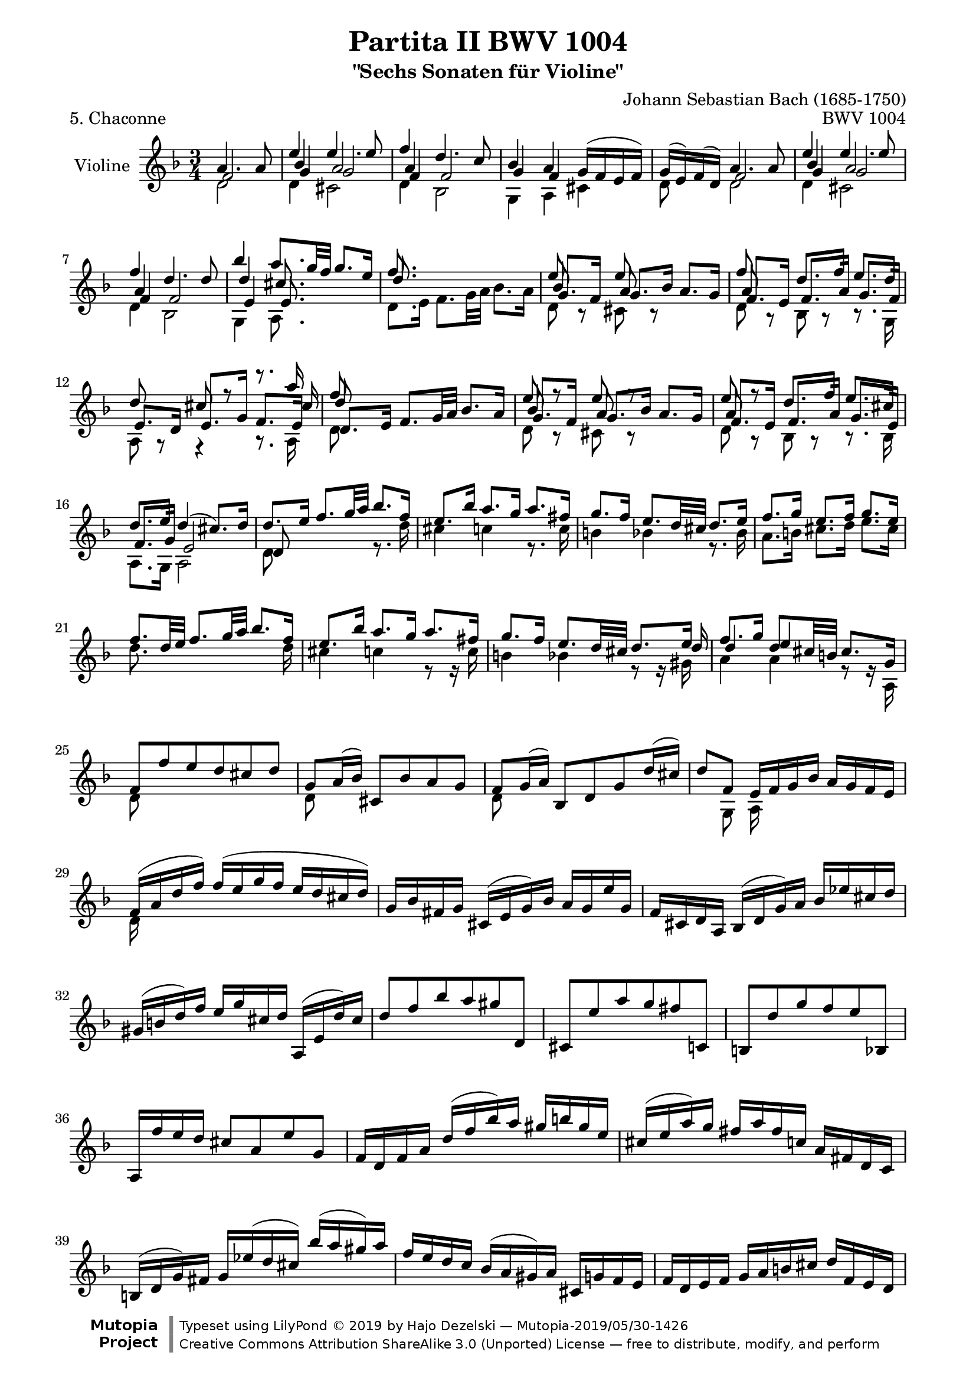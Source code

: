 \version "2.18.2"

\paper {
    %indent = 0.0
    line-width = 18.0\cm
    ragged-bottom = ##f
    ragged-last-bottom = ##f
}

#(set-global-staff-size 19)

\header {
        title = "Partita II BWV 1004"
        subtitle = "\"Sechs Sonaten für Violine\""
        piece = "5. Chaconne"
        mutopiatitle = "BWV 1004 Chaconne"
        composer = "Johann Sebastian Bach (1685-1750)"
        mutopiacomposer = "BachJS"
        opus = "BWV 1004"
        date = "1720"
        mutopiainstrument = "Violine"
        style = "Baroque"
        source = "Bach-Gesellschaft Edition 1879 Band 27.1"
        maintainer = "Hajo Dezelski"
        maintainerEmail = "dl1sdz (at) gmail.com"

        license = "Creative Commons Attribution-ShareAlike 3.0"
        footer = "Mutopia-2019/05/30-1426"
        copyright = \markup {\override #'(font-name . "DejaVu Sans, Bold") \override #'(baseline-skip . 0) \right-column {\with-url #"http://www.MutopiaProject.org" {\abs-fontsize #9  "Mutopia " \concat {\abs-fontsize #12 \with-color #white "ǀ" \abs-fontsize #9 "Project "}}}\override #'(font-name . "DejaVu Sans, Bold") \override #'(baseline-skip . 0 ) \center-column {\abs-fontsize #11.9 \with-color #grey \bold {"ǀ" "ǀ"}}\override #'(font-name . "DejaVu Sans,sans-serif") \override #'(baseline-skip . 0) \column { \abs-fontsize #8 \concat {"Typeset using " \with-url #"http://www.lilypond.org" "LilyPond " ©" 2019 ""by " \maintainer " — " \footer}\concat {\concat {\abs-fontsize #8 { \with-url #"http://creativecommons.org/licenses/by-sa/3.0/" "Creative Commons Attribution ShareAlike 3.0 (Unported) License" " — free to distribute, modify, and perform" }}\abs-fontsize #13 \with-color #white "ǀ" }}}
        tagline = ##f
}


% The score definition

voiceFive = #(context-spec-music (make-voice-props-set 4) 'Voice)

melodyOne =  \relative a' {
	\voiceOne
	a4. a8 | % 1
	e'4 e4. e8 | % 2
	f4 d4. c8 | % 3
	bes4 a g16 [( f e f ) ] | % 4
	g16 [ ( e )  f ( d ) ] a'4. a8 | % 5
	e'4 e4. e8 | % 6
	f4 d4. d8 | % 7
	bes'4 a8. [ g32 f ] g8. [ e16 ] | % 8
	f8. s16 s2 | % 9 - Var 02
	e8 s8 e8 s8 s4 | % 10
	f8 s8 d8. [ f16]  e8. [ d16] | % 11
	d8 s8 cis8 r8 r8. a'16 | % 12
	f8 s8  s2 | % 13 - Var 03
	e8 r8 e8 r8 s4 | % 14
	e8 r8  d8. [ f16 ] e8. [ cis16 ] | % 15
	d8. [ e16 ] d4 ( cis8.)  [ d16 ] | % 16
	d8. [ e16 ] f8. [ g32 a ] bes8. [ f16 ] | % 17
	e8. [ bes'16 ] a8. [ g16 ] a8. [ fis16 ]  | % 18
	g8. [ f16 ] e8. [ d32 cis ] d8. [ e16 ] | % 19
	f8. [ g16 ] e8. [ f16 ] g8. [ e16 ] | % 20
	f8. [ d32 e ] f8. [ g32 a  ] bes8. [ f16 ] | % 21
	e8. [ bes'16 ] a8. [ g16 ] a8. [ fis16 ] | % 22
	g8. [ f16 ] e8. [ d32 cis ] d8. [ e16 ] | % 23
	f8. [ g16 ] d8. [ cis32 b ] cis8. [ g16 ] | % 24
	f8 [ f' e d cis d ] | % 25 - Var 06
	g,8 [ a16 ( bes ) ] cis,8 [ bes' a g ] | % 26
	f8 [ g16 ( a ) ] bes,8 [ d g d'16 ( cis ) ] | % 27
	d8 [ f,8 ] e16 [ f g bes ] a [ g f e ] | % 28
	f16 [ ( a d f ) ] f [ ( e g f ] e [ d cis d ) ] | % 29
	g,16 [ bes fis g ] cis, [( e g )  bes ] a [ g e' g, ] | % 30
	f16 [ cis d a ] bes [ ( d g ) a ] bes [ es cis d ] | % 31
	gis,16 [(  b d ) f ] e [ g cis, d ] a, [ ( e' d' ) cis ] | % 32
	d8 [ f bes a gis d, ] | % 33
	cis8 [ e' a g fis c, ] | % 34
	b8 [ d' g f e bes, ] | % 35
	a16 [ f'' e d ] cis8 [ a8 e'8 g,8 ] | % 36
	f16  [ d f a ] d [ ( f bes ) a ] gis [ b gis e ] | % 37
	cis16 [ ( e a ) g ] fis [ a fis c ] a [ fis d c ] | % 38
	b16 [ ( d g ) fis ] g [ es' ( d cis ) ] bes' [( a gis ) a ] | % 39
	f16 [ e d c ] bes [ ( a gis ) a ] cis, [ g' f e ] | % 40
	f16 [ d e f ] g [ a b cis ] d [ f, e d ] | % 41
	a16 [ ( e' d' ) cis ] d, [(  fis a ) c ] c [ bes c a ] | % 42
	bes16 [ g f es ] d [ c bes a ] g [ ( g' es' ) d ] | % 43
	cis16 [ e a, g ] f [ d' e, d ] a [ ( e' d' ) cis ] | % 44
	g'16 [ (e f cis ) ] d [( c bes a ] g [ f e d ] ) | % 45
	cis16 [ bes' a g ] fis [ d a' d, ] c [ bes c a ] | % 46
	bes16 [ ( g a bes ] c [ d e fis ] g [ a bes a ] ) | % 47
	gis16 [ a e f ] g [ cis,( d ) gis, ] ( a ) [ f' e cis ] | % 48
	d16 [ d' ( a g ] f [ e d c ] bes ) [ d' g, f ] | % 49
	e16 [ c' ( g f ] e [ d c bes ] a ) [ c' f, es ] | % 50
	d16 [ bes' ( f es ] d [ c bes a ] g ) [ bes' e, d] | % 51
	cis16 [ a cis e ] a [ e a cis ] e [ g, a e ] | % 52
	f16 [ d f a ] d [ a d f ] bes, [ g' ( a bes ) ] | % 53
	e,16 [ c, e g ] c [ g c e ] a, [ f' ( g a ) ] | % 54
	d,16 [ bes, d f ] bes [ f bes d ] g, [ e' ( f g ) ] | % 55
	cis,16 [ a cis e ] a [ e a cis ] e [ g, ( f e ) ] | % 56
	f8 s4 f8 g8 s8 | % 57
	e8 s4 e8 f8 s8 | % 58
	d8 s4 d8 e8 s8 | % 59
	s4. a8 a16 [ ( g ) a (e) ] | % 60
	f8 s8 d8 s8 s4 | % 61
	e8 s8 c8 s8 s4 | % 62
	d8 s8 bes8 s8 g,16 [ e' b' g' ]   | % 63
	a,,16 [ e' cis' g' ] a,, [ f' d' f ] a,, [ g' cis e ] | % 64
	d16 [ a32 ( g f16 e ) ] d [ c bes a ] bes [ d'32 ( c bes a g f ) ] | % 65
	e16 [ g32 (f e16 d ) ] c [ bes a g ] a [ c'32 ( bes a g f es )] | % 66
	d16 [ f32 (es d16 c ) ] bes [ d32 ( c bes16 a )] g [ bes'32 (a g f e d ) ] | % 67
	cis32 [( b a b cis d e f )] g [ (a bes a g f e d )] cis16 [ (e'32 d cis b a g )] | % 68
	f16 [ d32 ( e f16 ) a ] f [ d f a ] bes32 [ (c d e f g a bes ] | % 69 - Var 17
	e,16 ) [ c,32 ( d e16 ) g ] e [ c e g ] a32 [ ( bes c d e f g a ] | % 70
	d,16 ) [ bes,32 ( c d16 ) f ] d [ bes d f ] g32 [ ( a bes c d e f g ) ] | % 71
	cis,32 [ bes' ( a g f e d c ) ] bes [ ( a g f e d cis b ) ] a [ ( b cis d e f g e ) ] | % 72
	f32 [ ( d e f g a b cis )] d [ ( b cis d e f g a ) ] bes16 [ d,, c \trill bes ] | % 73
	c32 [ d e fis g a bes c ] d [ a bes c d e fis g ] a16 [ c,, bes^\markup { (tr) } a ] | % 74
	bes32 [ d e fis g a bes c ] d [ g, a bes c d e fis ] g [ a bes a g f e d ] | % 75
	cis32 [ a' g f e d cis b ] a [ b cis d e f g a ] bes [ g e cis a g f e ] | % 76
	d16  [ a' d e ] f [ d bes a ] gis [ b d f ] | % 77
	c,16[ e a c ] e [ c a g ] fis [ a c es ] | % 78
	bes,16 [ d g bes ] d [ bes g f ] e [ g bes cis ] | % 79
	a,16 [ d f a ] d [ a f d ] a [ e' g cis ] | % 80
	d,16 [ (bes'') bes (gis) ] gis [ (f) f (d) ] d [ b gis e ] | % 81
	cis16 [ (a'') a (fis) ] fis [ (es) es (c) ] c [ a fis d ] | % 82
   	b16 [ (g'') g (es) ] es [ (cis) cis (bes) ] bes [ g e cis ] | % 83
	a16 [ (cis) cis (e) ] e [ (g32 f) g16 (bes32 a) ] bes16 [ cis32 (d e16) g, ] | % 84
	f32 [ (a b cis) ] d [ (cis b a) ] f' [ (e d cis)] d [(e f g )] a [ (g f e)] bes' [(a g f) ] | % 85
	c32 [ (e fis gis) ] a [ (gis fis e) ] c' [ (b a gis) ] a [ (b c d) ] e [ (d c b) ] f' [ (e d cis) ] | % 86
	d32 [ (e f e)] d [(f e d) ] f [ (e d f)] e [(d f e )] d [ (g f e d c bes a )] | % 87
	g32 [ (a bes a)] g [(bes a g) ] bes [ (a g bes)] a [(g bes a) ] g [ (f e d cis b a g )] | % 88
	f32 [ ( d ) a'' ( d,,) ] f32 [ ( d ) a'' ( d,,) ] a''2^\markup { arpeggio }  | % 89
	g2 g4 | % 90
	f2 f4 | % 91
	e8  [ f8 ] e8 [ d8 ] d8 [ cis8 ] | % 92
	d2. | % 93
	es2. | % 94
	d2. | % 95
	d2 cis4 | % 96
	d4 a4 bes4 | % 97
	c4 bes4 a4 | % 98
	bes4 bes'4 a4 | % 99
	g8 [ f8 ] e2 | % 100
	f2.  | % 101
	fis2. | % 102
	g4 f e | % 103
	f4 cis2 | % 104
	d4 f f | % 105
	f4 e es | % 106
	es4 bes' e, | % 107
	e4 a g | % 108
	f4 fis2 | % 109
	g4 gis2 | % 110
	a4 c b | % 111
	d4 d cis | % 112
	d2. | % 113
	d4 cis2 | % 114
	c4 b2 | % 115
	bes4 a g | % 116
	fis4 f f | % 117
	e4 es es | % 118
	d4 d d |% 119
	d4 d cis  | % 120
	d,8 [ f'32 ( e d e ] d [ c d c bes c bes a ] bes [ c d e f16 ) d, ] | % 121
	c8 [ e'32 ( d c d ] c [ bes c bes a bes a g ] a [ bes c d es16 ) c, ] | % 122
	bes8 [ d'32 (c bes c ] bes [ a bes a g a g f ] g [ a bes c d16 ) bes, ] | % 123
	a32 [ ( a' b cis d16 ) a, ] g32 [( a' b cis d16 ) g,, ] a32 [ ( d' cis b cis16 ) g ] | % 124
	f16 [ ( e d cis) ] d [( f g a ) ] bes [ a bes g ] | % 125
	e'4 e4. e8 | % 126
	f4 d4. d8 | % 127
	bes'4 a g | % 128
	g4 fis4 s4 | % 129
	f4 e s4| % 130
	es4 d s4  | % 131
	s4 cis4. d8 | % 132
	\key d \major
	d4 fis,4. g8 | % 133
	e4 fis4. ( g16 [ a ] ) | % 134
	d,4 e4. ( fis16 [ g ] ) | % 135
    fis8 [ e ] e4. a8 | % 136
	fis4 b8 [ a g fis ] | %  137
	e4 fis16 ( [ g a g ] fis 8 ) [ e ] | % 138
	d4 e8 [ g16 fis ] e8 [ d ] | % 139
	cis'8 [ d ] e,4. a8 | % 140
	fis8 [ e d e fis gis ] | % 141
	a8 [ b cis d b cis ] | % 142
	d8 [ fis e d cis b ] | % 143
	a8 [ b cis d e cis8 ] | % 144
	d4 fis4. fis8 | % 145
	e4 a4. g8 | % 146
	fis8 [ e ] g [ fis ] b [ a ]  | % 147
	g8 [ fis ] e2 | % 148
	d16 [ cis b a ] gis ( [ b d fis ] ) e8 [ e ] |% 149
	e8 r8 r4 fis,8 [ e' ] | % 150
	d8 r8 r4 e,8 [ d' ]  | % 151
	cis16 [ b a b ] cis [ ( e g b )] a [ g fis e ] | % 152
	fis16 [ a fis d ] a [ ( d a fis )] d [ fis e d ] | % 153
	cis16 [ a'' e cis ] a [ cis a e] cis [ e d cis ] | % 154
	b16 [ gis'' d b ] gis [ b gis e ] b [ d cis b ] | % 155
	a16 [ b cis d ] e [ cis a cis ] e [ g fis e ] | % 156
	fis16 [ d a d ] fis [ d a' fis ]
	d' [ a fis' d ] | % 157
	a'16 [ e cis e ] a [ e cis' a ] e' [ cis fis cis ] | % 158
	d16 [ fis d b ] fis [ b d, fis ] b, [ d cis b ] | % 159
	cis16 [ e cis a ]
    e [ a cis, e ] a, [ cis e g ] | % 160
	fis16 [ d a'' a ] a [ fis d a ] fis [ d a d ] | % 161
	e16 [ cis a'' a ] a [ e cis a ] e [ cis a cis ] | % 162
	d16 [ b a'' a ] a [ fis d b ] d [ gis b gis ] | % 163
	a16 [ e a a ] a [ cis, e e ] e [ a, cis g ] | % 164
	fis16 [ d a' a ] a [ fis d fis ] a [ d fis b,, ] | % 165
	cis16 [ e a a ] a [ e cis e ] a [ cis e a,, ] | % 166
	b16 [ d a' a ] a [ d, b d ] gis [ b d e, ] | % 167
	a,16 [ e' a a ] a [ e a cis ] e [ cis a g ] | % 168
	fis16 [ a, a a ] a16 a''16 [ a fis ] fis [ d d fis ]  | % 169
	e16 a,,16 [ a a ] a a''16 [a e ] e [ cis cis e ]  | % 170
	d16 a,16 [ a a ] a b''16 [ b gis ] gis [ e e gis ] | % 171
	a16 a,, [ a a ] a  a''16 [ a a ] a [ g g g ] | % 172
	fis16 r16 r8 s2 | % 173
	d16 r16 r8 r16 d'16 [ d d ] d [ c c c ] | % 174
	b16 r16 r8 r16 b16 [ b b ] cis16 [ d d d ]  | % 175
	g,16 [ g g g ]   fis16 [ fis fis fis ] e [ e e e ] | % 176
	fis4 fis4. fis8 | % 177
	fis8 ( [ e8 ])  e4. e8 | % 178
	e8 ([ d8 ]) c4. c8 | % 179
	c8 [ ( b8 )] r8 b'8 [ a g ] | % 180
	fis4 fis4. fis8 | % 181
	e4 e4. e8 | % 182
	a8 [fis ] b [ a g fis ] | % 183
	e8 [ d ] cis4. d8 | % 184
	d4 a4. a8 | % 185
    a4 a4. a8 | % 186
    b4 b4. b8 | % 187
	cis8 [ d  ] d4. cis8 | % 188
	d4  fis4. fis8 | % 189
	fis4 fis4. fis8 | % 190
	fis4 e4. e8 | % 191
	e8 [ d ]  d4. cis8 | % 192
	d4 fis4. fis8 | % 193
	g4 a4. a8 | % 194
	b4 b4. b8 | % 195
	cis8 [ d ] d4 cis | % 196
	d4 d4. d8 | % 197
	cis4 c4. c8 | % 198
	b4 e,4. e8 | % 199
	e8 [ fis ] g8 [ b a g ] | % 200
	fis4^\markup { arpeggio } fis fis | % 201
	fis4 fis fis  | % 202
	e4 a s4 | % 203
	b4 e,8 [ fis ] g4 | % 204
	g4 fis fis | % 205
	fis4 e e | % 206
    e4 e e | % 207
	d8 [b' ] s2 | % 208
    \key d \minor d,4 bes4. bes8 | % 209
	bes8. [ e16 ] bes [ ( g a e ) ] c8 [ a' ] | % 210
	a8. [ d16 ] a [ ( fis g d ) ] bes8 [ g'8 ] | % 211
	g8. [ e'16 ] cis [ ( a bes g ) ] cis,8 [ a'8 ] | % 212
	f8. [ d16 ] f [ a d cis ] d [ ( e f ) a, ] | % 213
	f'8. [ d,16 ] g [ bes es d ] es [ ( c f, a,) ] | % 214
	es''8. [ cis16 ] d [ a bes fis ] g [ ( d es g ) ] | % 215
	cis8 [ d8 ] d8. [ b16 ] cis [( e g ) a, ] | % 216
	d,16 [ ( a' cis g' ) ] f [ d ( cis d ) ] d, [ d' ( cis d ) ] | % 217
	e,16 [ ( g cis a' ) ] g [ d ( cis d ) ] e, [ d' ( cis d ) ] | % 218
	f,16 [ ( a cis bes') ] a [ d, (cis d ) ] f, [ d' ( cis d ) ] | % 219
	g,16 [ ( bes d bes' ) ] e, [ d ( cis d ) ] a [ d cis e ] | % 220
	f16 [ d a ( g ] f  ) [ a d, ( c ] b ) [ g' d' f ] | % 221
	e16 [ c g ( f ] e ) [ g c, ( bes ] a ) [ f' c' es ] | % 222
	d16 [ bes f ( es ] d ) [ f bes, ( a ] g ) [ cis e bes' ] | % 223
	a16 [( f d ) bes' ] g [ e cis e ] a, [ g' f e ] | % 224
	d16 [ a' b cis ] d [ f g a ] bes16 [ g,32 ( f e f g16 ) ] | % 225
	c,16 [ g' a bes ] c [ e f g ] a [ f,32 ( e d e f16 ) ] | % 226
	bes,16 [ d''32 ( c bes c d16 ) ] g, [ bes32 ( a g a bes16 ) ] e,16 [ g32 ( f e f g16 ) ] | % 227
	cis,16 [ e32 ( d cis d e cis ) ] g16 [ bes32 ( a g a bes g ) ] e [ ( d cis d e f g e ) ] | % 228
	f16 [ a ] s16 a16  s16 a16 [ s16 a16 ] s16 a16 [ s16 a16 ] | % 229
	e16 [ a ] s16 a16  s16 a16 [ s16 a16 ] s16 a16 [ s16 a16 ] | % 230
	d,16 [ a' ] s16 a16  s16 a16 [ s16 a16 ] s16 a16 [ s16 a16 ] | % 231
	e16 [ a ] s16 a16  s16 a16 [ s16 a16 ] s16 a16 [ s16 a16 ] | % 232
	f16 [ a ] s16 a16  s16 a16 [ s16 a16 ] s16 a16 [ s16 a16 ] | % 233
	e16 [ a ] s16 a16  s16 a16 [ s16 a16 ] s16 a16 [ s16 a16 ] | % 234
	d,16 [ a' ] s16 a16  s16 a16 [ s16 a16 ] s16 a16 [ s16 a16 ] | % 235
	s16 a [ s16 a16 ] s16 a16 [ s16 a16 ] s16 a16 [ s16 a16 ] | % 236
	s16 a [ s16 a16 ] s16 a16 [ s16 a16 ] s16 a16 [ s16 a16 ]  | % 237
	s16 a [ s16 a16 ] s16 a16 [ s16 a16 ] s16 a16 [ s16 a16 ]  | % 238
	s16 a [ s16 a16 ] s16 a16 [ s16 a16 ] s16 a16 [ s16 a16 ]  | % 239
 	s16 a [ s16 a16 ] s16 a16 [ s16 a16 ] s16 a16 [ s16 a16 ]  | % 240
	f16 [ ( a ) ]
	\tuplet 3/2 { d,16 [ ( f a ) ] }
	\tuplet 3/2 { f16 [ ( a d ) ] }
	\tuplet 3/2 { a16 [ ( d f ) ] }
	\tuplet 3/2 { bes,16 [ ( d g ) ] }
	\tuplet 3/2 { g,16 [ ( d' bes' ) ] } | % 241
	\tuplet 3/2 { e,,16 [ ( c' bes' ) ] }
	\tuplet 3/2 { c,,16 [ ( e g ) ] }
	\tuplet 3/2 { e16 [ ( g c ) ] }
	\tuplet 3/2 { g16 [ ( c e ) ] }
	\tuplet 3/2 { a,16 [ ( c f ) ] }
	\tuplet 3/2 { f,16 [ ( c' a' ) ] }  | % 242
	\tuplet 3/2 { d,,16 [ ( bes' a' ) ] }
	\tuplet 3/2 { bes,,16 [ ( d f ) ] }
	\tuplet 3/2 { d16 [ ( f bes ) ] }
	\tuplet 3/2 { f16 [ ( bes d ) ] }
	\tuplet 3/2 { g,16 [ ( bes es ) ] }
	\tuplet 3/2 { es,16 [ ( bes' g' ) ] } | % 243
	\tuplet 3/2 { e,16 [ ( cis' bes' ) ] }
	\tuplet 3/2 { f,16 [ ( d' a' ) ] }
	\tuplet 3/2 { g,16 [ ( e' g ) ] }
	\tuplet 3/2 { gis,16 [ ( d' f ) ] }
	\tuplet 3/2 { a,16 [ ( d e ) ] }
	\tuplet 3/2 { a,16 [ ( cis e ) ] } | % 244
	\tuplet 3/2 { d,16 [ a'' (g  ] }
	\tuplet 3/2 { f16 ) [  f ( e  ] }
	\tuplet 3/2 { d16 ) [  d (c  ] }
	\tuplet 3/2 { bes16 ) [  bes (a  ] }
	\tuplet 3/2 { g16 ) [  bes ( c  ] }
	\tuplet 3/2 { d16 [ e f ) ] }| % 245
	\tuplet 3/2 { c,16 [ g''( f  ] }
	\tuplet 3/2 { e16 ) [  e (d  ] }
	\tuplet 3/2 { c16 ) [ c ( bes ] }
	\tuplet 3/2 { a16 ) [ a ( g  ] }
	\tuplet 3/2 { f16 ) [  a (bes  ] }
	\tuplet 3/2 { c16 [  d es ) ] } | % 246
	\tuplet 3/2 { bes,16 [ f'' (es  ] }
	\tuplet 3/2 { d16 ) [  d (c  ] }
	\tuplet 3/2 { bes16 ) [  bes ( a  ] }
	\tuplet 3/2 { g16 ) [  g ( f  ] }
	\tuplet 3/2 { e16 ) [  e ( d  ] }
	\tuplet 3/2 { cis16 ) [  cis ( b  ] } | % 247
	a16 ) [ ( b32 cis d e f g ] a [ b cis d e f g f ] e [ d cis b a g f e ]  | % 248
    d8 ) r8 a'4. a8 | % 249
	e'4 e4. e8 | % 250
	f4 d4. c8 | % 251
	bes4 a g16 [ ( f e f ) ] | % 252
	g16 [ ( e ) f ( d ) ] bes'4 a | % 253
	d4 c bes | % 254
	cis,16 [ ( e g bes ] a [ g e' g, ])  f4 | % 255
	s8 e8 e4. d8 | % 256
	d2.\fermata \bar "|." % 257
    }


melodyTwo =  \relative f' {
	\voiceThree
	f2 | % 1
	bes4 a2 | % 2
	a4 s2 | % 3
	g4 f4 s4 | % 4
	s4 f2 | % 5
	bes4 a2 | % 6
	a4 s2 | % 7
	d4 cis8. s16 s4 | % 8
	d8. s16 s2| % 9
	bes8 s8 a8 s8 s4 | % 10
	a8 s8 s2 | % 11
	e8. [ d16 ] e8. [ g16 ] f8. [ e16 ] | % 12
	d'8 s8 s2 | % 13
	bes8 s8 a8 s8 s4 | % 14
	a8 s8 s2 | % 15
	f8. [ g16 ] e2 | % 16
  	d8 s8 s2 | % 17
    s2. | % 18
	s2. | % 19
	s2. | % 20
	s2. | % 21
	s2. | % 22
	s2 s8 s16 d'16 | % 23
    d4 e s4 | % 24
	s2. | % 25
	s2. | % 26
	s2. | % 27
	s2. | % 28
	s2. | % 29
	s2. | % 30
	s2. | % 31
	s2. | % 32
	s2. | % 33
	s2. | % 34
	s2. | % 35
	s2. | % 36
	s2. | % 37
	s2. | % 38
	s2. | % 39
	s2. | % 40
	s2. | % 41
	s2. | % 42
	s2. | % 43
	s2. | % 44
	s2. | % 45
	s2. | % 46
	s2. | % 47
	s2. | % 48
	s2. | % 49
	s2. | % 50
	s2. | % 51
	s2. | % 52
	s2. | % 53
	s2. | % 54
	s2. | % 55
	s2. | % 56
	s2. | % 57
	s2. | % 58
	s2. | % 59
	a,8 [ d ] d16 [ ( cis ) d ( b )] cis8 s8 | % 60
	s2. | % 61
	s2. | % 62
	s2. | % 63
	s2. | % 64
	s2. | % 65
	s2. | % 66
	s2. | % 67
	s2. | % 68
	s2. | % 69
	s2. | % 70
	s2. | % 71
	s2. | % 72
	s2. | % 73
	s2. | % 74
	s2. | % 75
	s2. | % 76
	s2. | % 77
	s2. | % 78
	s2. | % 79
	s2. | % 80
	s2. | % 81
	s2. | % 82
	s2. | % 83
	s2. | % 84
	s2. | % 85
	s2. | % 86
	s2. | % 87
	s2. | % 88
	s4 f,2 | % 89
 	e2 cis'4 | % 90
	d,2 a'4 | % 91
	bes8 [ a g f e e ] | % 92
	f2. | % 93
	fis2. | % 94
	g4 f e | % 95
	f4 e g | % 96
	f2. | % 97
	fis2. | % 98
	g4 cis d | % 99
	d4 d cis | % 100
	d4 a bes | % 101
	c4 bes a | % 102
	bes4 a a | % 103
	a4 e2 | % 104
	f4 a c | % 105
	bes2 s4 | % 106
	s4 d4 d | % 107
	d4 cis2 | % 108
	a4 d c  | % 109
	bes4 b d | % 110
	c4 es d | % 111
	f4 e2 | % 112
	f2. | % 113
	e2. | % 114
	d2. | % 115
	cis4 d cis | % 116
	d4 c d  | % 117
	c4 s2 | % 118
	f,4 g f | % 119
	e4 e2 | % 120
	s2. | % 121
	s2. | % 122
	s2. | % 123
	s2. | % 124
	s2. | % 125
	bes'4 a2 | % 126
	a4 f2 | % 127
	d'4 d cis | % 128
	d4 d s4 | % 129
	d4 c s4 | % 130
	f,4 f s4 | % 131
	s4  e2 | % 132
	\key d \major
	s2.| % 133
	s4 d4 s4  | % 134
	s2. | % 135
	s2. | % 136
	s4 fis4 s4 | % 137
	s2. | % 138
	s2. | % 139
	g8 [ fis ] s2| % 140
	s2. | % 141
	e4 e4. g8 | % 142
	fis4 b4. g8 | % 143
	fis8 [ d ] e [ fis ] g [ e ] | % 144
	fis8 [ e ] d'4. d8 | % 145
	cis8 s8 s2 | % 146
	s2 d8 [ b ] | % 147
	cis8 [ d ] d4 cis | % 148
	s2 s8 b8 | % 149
	cis8 s2 cis8 | % 150
	fis,8 s2 e8 | % 151
	e16 s16 s8 s2 | % 152
	s2. | % 153
	s2. | % 154
	s2. | % 155
	s2. | % 156
	s2. | % 157
	s2. | % 158
	s2. | % 159
	s2. | % 160
	s2. | % 161
	s2. | % 162
	s2. | % 163
	s2. | % 164
	s2. | % 165
	s2. | % 166
	s2. | % 167
	s2. | % 168
	s2. | % 169
	s2. | % 170
	s2. | % 171
	s2. | % 172
	d'16  d, [ d d ] d [ a' a a ] b  [ b cis cis ]  | % 173
	fis,16 d [ d d ] d s16 s8 s4 | % 174
	g'16 d,16 [ d d ] d s16 s8 s4 | % 175
	s4 e'16 [ d d d ] d [ cis cis cis ] | % 176
	d4 d4. d8 | % 177
	s2. | % 178
	s2. | % 179
	s4 cis8 [ a b cis ] | % 180
	d4 d4. d8 | % 181
	d4 cis4. cis8 | % 182
	c8 [ d ] d [ c b a ] | % 183
	g8 [ fis ] e2 | % 184
	fis4 fis4. fis8 | % 185
	fis4 fis4. fis8 | % 186
	g4 g4. g8 | % 187
	g8 [ fis ] e [ d ] e4  | % 188
	s4 d'4. d8 | % 189
	a4 a4. a8 | % 190
	d4 a4. a8 | % 191
	a4 s2 | % 192
	s4 d4. d8 | % 193
	d4 d4. d8 | % 194
	d4 e4. e8 | % 195
	e8  [ fis ] e2 | % 196
	fis4 fis4. fis8 | % 197
	e4 fis4. fis8 | % 198
	g8 [ d ] d4. d8 | % 199
	d4 cis4. cis8 | % 200
	s4 a4 a | % 201
	b4 b b | % 202
	b4 cis cis | % 203
	d4 d cis | % 204
	d4 a8 [ b8 ] c4 | % 205
	b4 b8 [ cis ] d4 | % 206
	d4 cis cis | % 207
	s8 d8 cis4. d8 | % 208
	\key d \minor s4 f,2 | % 209
    e8. s16 s4 s8 e8 | % 210
	d8. s16 s4 s8 bes8 | % 211
	s4 s4 s8 e8 | % 212
	s2. | % 213
	bes'8. s16 s2 | % 214
	f8. s16 s2 | % 215
	g8 [ f ] e8. s16 s4| % 216
	s2.| % 217
	s2.| % 218
	s2.| % 219
	s2.| % 220
	s2.| % 221
    s2. | % 222
	s2. | % 223
	s2. | % 224
	s2. | % 225
	s2. | % 226
	s2. | % 227
	s2. | % 228
    s2. | % 229
	s2. | % 230
	s2. | % 231
	s2. | % 232
	s2. | % 233
	s2. | % 234
	s2. | % 235
    s2. | % 236
	s2. | % 237
	s2. | % 238
	s2. | % 239
	s2. | % 240
	s2. | % 241
	s2. | % 242
 	s2. | % 243
	s2. | % 244
	s2. | % 245
	s2. | % 246
	s2. | % 247
	s2. | % 248
    s4 f2 | % 249
    bes4 a2 | % 250
    a4 f2 | % 251
    g4 f s4 | % 252
    s4 f4 fis | % 253
    g4 fis g | % 254
   	s2. | % 255
    s2. | % 256
    s2. | % 257
  }

melodyThree =  \relative d' {
	\voiceFive
	s2 | % 1
	g4 g2 | % 2
	f4 f2 | % 3
	s2. | % 4
	s2. | % 5
	g4 g2  | % 6
	f4 f2 | % 7
	e4 e8. s16 s4 | % 8
	s2.| % 9
	g8. [ f16 ] g8. [ bes16 ] a8. [ g16 ] | % 10
	f8. [ e16 ] f8. [ a16] g8. [ f16]  | % 11
	s2 s8 s16 cis'16 | % 12
	d,8. [ e16 ] f8. [g32 a ] bes8. [ a16 ] | % 13
	g8. [ f16 ] g8. [ bes16 ] a8. [ g16 ] | % 14
	f8. [ e16 ] f8. [ a16 ] g8. [ e16 ] | % 15
	s2. | % 16
	s2. | % 17
	s2. | % 18
	s2. | % 19
	s2. | % 20
	s2. | % 21
	s2. | % 22
	s2. | % 23
	s2. | % 24
	s2. | % 25
	s2. | % 26
	s2. | % 27
	s2. | % 28
	s2. | % 29
	s2. | % 30
	s2. | % 31
	s2. | % 32
	s2. | % 33
	s2. | % 34
	s2. | % 35
	s2. | % 36
	s2. | % 37
	s2. | % 38
	s2. | % 39
	s2. | % 40
	s2. | % 41
	s2. | % 42
	s2. | % 43
	s2. | % 44
	s2. | % 45
	s2. | % 46
	s2. | % 47
	s2. | % 48
	s2. | % 49
	s2. | % 50
	s2. | % 51
	s2. | % 52
	s2. | % 53
	s2. | % 54
	s2. | % 55
	s2. | % 56
	s2. | % 57
	s2. | % 58
	s2. | % 59
	s4 e8 s8 s4 | % 60
	s2. | % 61
	s2. | % 62
	s2. | % 63
	s2. | % 64
	s2. | % 65
	s2. | % 66
	s2. | % 67
	s2. | % 68
	s2. | % 69
	s2. | % 70
	s2. | % 71
	s2. | % 72
	s2. | % 73
	s2. | % 74
	s2. | % 75
	s2. | % 76
	s2. | % 77
	s2. | % 78
	s2. | % 79
	s2. | % 80
	s2. | % 81
	s2. | % 82
	s2. | % 83
	s2. | % 84
	s2. | % 85
	s2. | % 86
	s2. | % 87
	s2. | % 88
	s2. | % 89
	s2. | % 90
	s2. | % 91
	s2. | % 92
	s2. | % 93
	s2. | % 94
	s2. | % 95
	s2. | % 96
	s2. | % 97
	s2. | % 98
	s2. | % 99
	s2. | % 100
	s2. | % 101
	s2. | % 102
	s2 g4 | % 103
	f4 s2 | % 104
	s4 d a' | % 105
	g2 f4 | % 106
	f2 g4 | % 107
	a4 e2 | % 108
	d4 a'4 s4 | % 109
	s2. | % 110
	s2. | % 111
	s2. | % 112
	s2. | % 113
	s2. | % 114
	s2. | % 115
	s2. | % 116
	s4 a4 g | % 117
	g4 g f | % 118
	s2. | % 119
	s2. | % 120
	s2. | % 121
	s2. | % 122
	s2. | % 123
	s2. | % 124
	s2. | % 125
	g4 g2 | % 126
	f4 s2 | % 127
	g4 f e | % 128
	a4 a s4 | % 129
	g4 g s4 | % 130
	s2. | % 131
	s2. | % 132
	\key d \major
	s2. | % 133
   	s2. | % 134
	s2. | % 135
	s2. | % 136
	s2. | % 137
	s2. | % 138
	s2. | % 139
	s2. | % 140
	s2. | % 141
	s2. | % 142
	s4 g4. s8 | % 143
	s2. | % 144
	s2. | % 145
	s2. | % 146
	s2. | % 147
	s2. | % 148
	s2 s8 gis8  | % 149
	a8 s2 fis8 | % 150
	s2. | % 151
	s2. | % 152
	s2. | % 153
	s2. | % 154
	s2. | % 155
	s2. | % 156
	s2. | % 157
	s2. | % 158
	s2. | % 159
	s2. | % 160
	s2. | % 161
	s2. | % 162
	s2. | % 163
	s2. | % 164
	s2. | % 165
	s2. | % 166
	s2. | % 167
	s2. | % 168
	s2. | % 169
	s2. | % 170
	s2. | % 171
	s2. | % 172
	s2. | % 173
	s2. | % 174
	s2. | % 175
	s2. | % 176
	s2. | % 177
	s2. | % 178
	s2. | % 179
	s2. | % 180
	s2. | % 181
	s2. | % 182
	s4 g8 s8 s4 | % 183
	s2. | % 184
	s2. | % 185
	s2. | % 186
	s2. | % 187
	s2. | % 188
	s4 a4. a8  | % 189
	d,4 d4. d8  | % 190
	g4 g4. g8  | % 191
	fis4 e8 [ fis ] g4  | % 192
	s2. | % 193
	s2. | % 194
	s2. | % 195
	s2. | % 196
	s2. | % 197
	s2. | % 198
	s2. | % 199
	s4 e4. e8 | % 200
	r4 d4 d | % 201
	d4 d d | % 202
	d4 e e | % 203
	e4 e e | % 204
	d4 d d | % 205
	d4 e e | % 206
	e4 e8 [ fis ] g4 | % 207
	fis8 [ e ] e2 | % 208
	\key d \minor s2. | % 209
	s2. | % 210
	s2. | % 211
	s2. | % 212
	s2. | % 213
	d8. s16 s2 | % 214
	s2. | % 215
	s2. | % 216
	s2. | % 217
	s2. | % 218
	s2. | % 219
	s2. | % 220
	s2. | % 221
	s2. | % 222
	s2. | % 223
	s2. | % 224
	s2. | % 225
	s2. | % 226
    s2. | % 227
    s2. | % 228
	s2. | % 229
	s2. | % 230
	s2. | % 231
	s2. | % 232
	s2. | % 233
	s2. | % 234
	s2. | % 235
	s2. | % 236
	s2. | % 237
	s2. | % 238
	s2. | % 239
	s2. | % 240
	s2. | % 241
	s2. | % 242
	s2. | % 243
	s2. | % 244
	s2. | % 245
	s2. | % 246
	s2. | % 247
	s2. | % 248
	s2. | % 249
	g4 g2 | % 250
	f4 s2 | % 251
	s2. | % 252
	s2. | % 253
	s2. | % 254
	s2. | % 255
	s2. | % 256
	s2. | % 257
   }

melodyFour =  \relative f' {
	\voiceTwo
	d2 | % 1
	d4 cis2 | % 2
	d4 bes2 | % 3
	g4 a cis | % 4
	d8 s8 d2 | % 5
	d4 cis2 | % 6
	d4 bes2 | % 7
	g4 a8. s16 s4  | % 8
	d8. [ e16 ] f8. [ g32 a ] bes8. [ a16] | % 9
	d,8 r8 cis8 r8 s4 | % 10
	d8 r8 bes8 r8 r8. g16 | % 11
	a8 r8 r4 r8. a16 | % 12
	d8 s8 s2 | % 13
	d8 r8 cis8 r8 s4 | % 14
	d8 r8 bes8 r8 r8. bes16 | % 15
	a8. [ g16 ] a2 | % 16
	d8 s8 s4 r8. d'16  | % 17
	cis4 c r8. c16 | % 18
	b4 bes4 r8. bes16 | % 19
	a8. [ b16 ] cis8. [ d16 ] e8. [ cis16 ] | % 20
   	d8. s2 d16 | % 21
	cis4 c r8 r16 c16 | % 22
	b4 bes r8 r16 gis16  | % 23
	a4 a r8 r16 a,16 | % 24
	d8 s8 s2 | % 25
	d8 s8 s2 | % 26
	d8 s8 s2 | % 27
	s8 g,8 a16 s8. s4 | % 28
	d16 s16 s8 s2 | % 29
	s2. | % 30
	s2. | % 31
	s2. | % 32
	s2. | % 33
	s2. | % 34
	s2. | % 35
	s2. | % 36
	s2. | % 37
	s2. | % 38
	s2. | % 39
	s2. | % 40
	s2. | % 41
	s2. | % 42
	s2. | % 43
	s2. | % 44
	s2. | % 45
	s2. | % 46
	s2. | % 47
	s2. | % 48
	s2. | % 49
	s2. | % 50
	s2. | % 51
	s2. | % 52
	s2. | % 53
	s2. | % 54
	s2. | % 55
	s2. | % 56
	d'8 [ a8 ] d,8 [ d'8 ] bes16 [ ( a bes ) g ] | % 57
	c8 [ g8 ] c,8 [ c'8 ] a16 [ ( g a ) f ] | % 58
	bes8 [ f8 ] bes,8 [ bes'8 ] g16 [ ( f g) e ]  | % 59
	f16 [( e ) f ( d ) ] a8 s8 s4 | % 60
	d'16 [ ( cis d ) a ] f [( e f ) d ] bes [ g' d' bes' ] | % 61
	c,16 [( b c ) g ] e [ ( d e ) c ] a [ f' c' a' ]  | % 62
	f,16 [ (es) f ( d ) ] d [( c ) d ( bes ) ] s4 | % 63
	s2. | % 64
	d16 s16 s8 s2 | % 65
	c16 s16 s8 s2  | % 66
	bes16 s16 s8 s2  | % 67
	s2. | % 68
	s2. | % 69
	s2. | % 70
	s2. | % 71
	s2. | % 72
	s2. | % 73
	s2. | % 74
	s2. | % 75
	s2. | % 76
	s2. | % 77
	s2. | % 78
	s2. | % 79
	s2. | % 80
	s2. | % 81
	s2. | % 82
	s2. | % 83
	s2. | % 84
	s2. | % 85
	s2. | % 86
	s2. | % 87
	s2. | % 88
	s4 d2 | % 89
	d2 e4 | % 90
	d2 d4 | % 91
	g,2 a4 | % 92
	d4 a bes | % 93
	c4 bes a | % 94
	bes4 a g | % 95
	a2. | % 96
	d2. | % 97
	d2. | % 98
	d4 e f | % 99
	g4 a2 | % 100
	d,2. | % 101
	d2. | % 102
	d2 cis4 | % 103
	d4 a2 | % 104
	d4 d d | % 105
	g,2 a4 | % 106
	bes2 bes4 | % 107
	a4 a2 | % 108
	d4 d2 | % 109
	d4 d e | % 110
	f4 fis g | % 111
	gis4 a2  | % 112
	d,4 bes' a | % 113
	gis4 a g | % 114
	fis4 g f | % 115
	e4 f e | % 116
	d a b | % 117
	c4 g a | % 118
	bes4 bes a | % 119
	gis4 a2 | % 120
	s2. | % 121
	s2. | % 122
	s2. | % 123
	s2. | % 124
	s2. | % 125
	d4 cis2  | % 126
	d4 bes2 | % 127
	g4 a a | % 128
	d4 d c8 [ f' ]  | % 129
	b,,4 c bes8 [ es' ] | % 130
	a,,4 bes a8 [ d' ] | % 131
	gis,,8 [ d'' ] a,2 | % 132
	\key d \major d4 d2 | % 133
	cis4 a2 | % 134
	b4 g2| % 135
	a4 cis 2 | % 136
	d4 d4. d8 | % 137
	cis8 [ b ] a4. a8 | % 138
	b8 [ a ] g4. g8 | % 139
	a4 a2 | % 140
	d4 d4. d8| % 141
	cis4 a4. a8 | % 142
	b4 g4. g8 | % 143
	a4 a4. a8 | % 144
	d8 s8 d8 [ e fis g ] | % 145
	a8 [ b cis a b cis ] | % 146
	d8 [ cis ] b [a ] g [ fis ] | % 147
	e8 [ d ] a'2 | % 148
	d,8 r8 r4 r8 d8 | % 149
	cis16 [ d cis b ] a [ ( cis e g ) ] r8 ais,8 | % 150
	b16 [ cis d b ] g [ ( b d fis ) ] r8 gis,8  | % 151
	a16 s16 s8 s2 ] | % 152
	s2. | % 153
	s2. | % 154
	s2. | % 155
	s2. | % 156
	s2. | % 157
	s2. | % 158
	s2. | % 159
	s2. | % 160
	s2. | % 161
	s2. | % 162
	s2. | % 163
	s2. | % 164
	s8 a'16 [ a ] a s16 s8 s4 | % 165
	s8 a16 [ a ] a s16 s8 s4  | % 166
	s8 a16 [ a ] a s16 s8 s4  | % 167
	s8 a16 [ a ] a s16 s8 s4 | % 168
	s4 s16 r16 r16 d16 d [ a a d ] | % 169
	cis16  s4 r16 r16 cis16 cis [ a a cis ]  | % 170
	gis16 s4 r16 r16 b16 b [ d d d ]| % 171
	cis16 s4 a16 [ a a ] b [ b cis cis ]  | % 172
	r16  d, [ d d ] d [ a' a a ] a  [ g g g ] | % 173
	r16  d16 [ d d ] d  d' [ d d ] e [ e fis fis ] | % 174
	s16 d,16 [ d d ] d g'  [ g g ] g [ fis fis fis ] | % 175
	fis [ e e e ] s16 fis,16 [ fis fis ] g [ a a a ] | % 176
	d,4 s2 | % 177
	d'4 d8 [ ( cis b ) ais ] | % 178
	b4 b8 [ a g fis ] | % 179
	g4 r8 g8 fis e | % 180
	d8 [ fis ] b [ a g fis ] | % 181
	g8 [ e ] a [ g fis e ] | % 182
	fis8 d g,4 r4 | % 183
	r4 a2 | % 184
	a4 d4.d8 | % 185
	c4 c2 | % 186
	b4 e2 | % 187
	a,4 s2 | % 188
	d4 d4. d8 | % 189
	c4 c4. c8 | % 190
	b4 cis4. cis8 | % 191
	d4 a s4  | % 192
	fis'8 e d4. d8 | % 193
	e4 fis4. fis8  | % 194
	g4 gis4. gis8 | % 195
	a4 a2 | % 196
	d,4 d4. d8 | % 197
	a'4 d,4. d8 | % 198
	g4 gis4. gis8 | % 199
	a4 a,4. a8 | % 200
	d4 d cis | % 201
	b4 b a | % 202
	g4 g g | % 203
	gis4 a a | % 204
	d4 d d | % 205
	g,4 g gis  | % 206
	a4 a ais | % 207
	b8 g a2 | % 208
	\key d \minor
	d4 d2| % 209
	c4 s4 s8 c8 | % 210
	bes8. s16 s4 s8 s8 | % 211
	a4 s4 s8 cis8 | % 212
	d8. s16 s2 | % 213
	g,8. s16 s2 | % 214
	bes8. s16 s2 | % 215
	a8 [ g ] a8. s16 s4 | % 216
	s2. | % 217
	s2. | % 218
	s2. | % 219
	s2. | % 220
	s2. | % 221
	s2. | % 222
	s2. | % 223
	s2. | % 224
	s2. | % 225
    s2. | % 226
    s2. | % 227
	s2. | % 228
	d16 [ s16 a'16 ] s16 bes16 [ s16 a16 ] s16 g16 [ s16 f ] s16  | % 229
	c16 [ s16 bes'16 ] s16 a16 [ s16 g16 ] s16 f16 [ s16 e ] s16 | % 230
	bes16 [ s16 a'16 ] s16 g16 [ s16 f16 ] s16 e16 [ s16 d ] s16  | % 231
	a16 [ s16 f'16 ] s16 g16 [ s16 bes16 ] s16 a16 [ s16 g ] s16  | % 232
	d16 [ s16 a'16 ] s16 gis16 [ s16 g16 ] s16 fis16 [ s16 f ] s16  | % 233
	c16 [ s16 g'16 ] s16 fis16 [ s16 f16 ] s16 e16 [ s16 es ] s16  | % 234
	bes16 [ s16 e16 ] s16 f16 [ s16 fis16 ] s16 g16 [ s16 gis ] s16  | % 235
	<a, a'>16 [ s16 <b a'>16 ] s16 <c a'>16 [ s16 <cis a'>16 ] s16 <d b'>16 [ s16 <e cis'>16 ] s16  | % 236
	<f d'>16 [ s16 <d c'>16 ] s16 <g bes>16 [ s16 <f bes>16 ] s16 <e bes'>16 [ s16 <d bes'>16 ] s16 | % 237
	<e bes'>16 [ s16 <c bes'>16 ] s16 <f a>16 [ s16 <e a>16 ] s16 <d a'>16 [ s16 <c a'>16 ] s16 | % 238
	<d a'>16 [ s16 <b a'>16 ] s16 <e g>16 [ s16 <d g>16 ] s16 <cis g'>16 [ s16 <b g'>16 ] s16 | % 239
   	<cis g'>16 [ s16 <cis e>16 ] s16 <cis a'>16 [ s16 <a g'>16 ] s16 <b f'>16 [ s16 <cis e>16 ] s16 | % 240
	d16 s16 s8 s2 | % 241
	s2. | % 242
	s2. | % 243
	s2. | % 244
	s2. | % 245
	s2. | % 246
	s2. | % 247
	s2. | % 248
	s4 d2 | % 249
	d4 cis2 | % 250
	d4 bes2 | % 251
	g4 a cis | % 252
	d4 d c | % 253
	bes4 a g | % 254
	s2 d'4 | % 255
	g,4 a2 | % 256
	d2. | % 257
    }


melody = << \melodyOne \\ \melodyTwo \\ \melodyThree \\ \melodyFour >>

% The score definition
\score {
	\context Staff <<
        \set Staff.instrumentName = "Violine"
        { \clef treble \key d \minor \time 3/4
        \set Score.currentBarNumber = #2
        \partial 2 \melody  }
    >>
	\layout { }
 	 \midi { }
}
